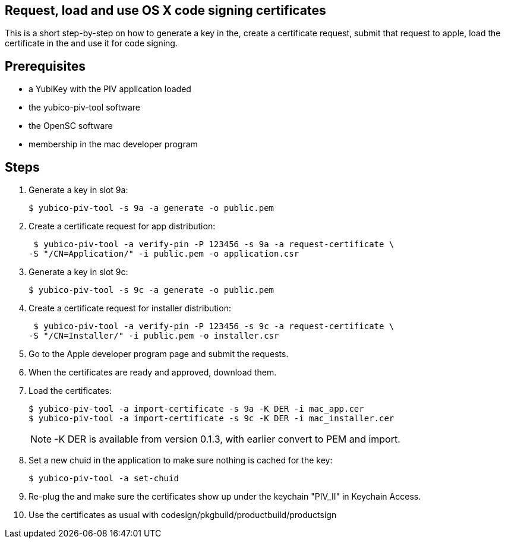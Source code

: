 Request, load and use OS X code signing certificates
---------------------------------------------------

This is a short step-by-step on how to generate a key in the,
create a certificate request, submit that request to apple, load the
certificate in the and use it for code signing.

Prerequisites
-------------

* a YubiKey with the PIV application loaded
* the yubico-piv-tool software
* the OpenSC software
* membership in the mac developer program

Steps
-----

1. Generate a key in slot 9a:

  $ yubico-piv-tool -s 9a -a generate -o public.pem

2. Create a certificate request for app distribution:

  $ yubico-piv-tool -a verify-pin -P 123456 -s 9a -a request-certificate \
	-S "/CN=Application/" -i public.pem -o application.csr

3. Generate a key in slot 9c:

   $ yubico-piv-tool -s 9c -a generate -o public.pem

4. Create a certificate request for installer distribution:

  $ yubico-piv-tool -a verify-pin -P 123456 -s 9c -a request-certificate \
	-S "/CN=Installer/" -i public.pem -o installer.csr

5. Go to the Apple developer program page and submit the requests.

6. When the certificates are ready and approved, download them.

7. Load the certificates:

   $ yubico-piv-tool -a import-certificate -s 9a -K DER -i mac_app.cer
   $ yubico-piv-tool -a import-certificate -s 9c -K DER -i mac_installer.cer
+
NOTE: -K DER is available from version 0.1.3, with earlier convert to PEM and import.

8. Set a new chuid in the application to make sure nothing is cached for the key:

   $ yubico-piv-tool -a set-chuid

9. Re-plug the and make sure the certificates show up under the keychain
"PIV_II" in Keychain Access.

10. Use the certificates as usual with codesign/pkgbuild/productbuild/productsign
